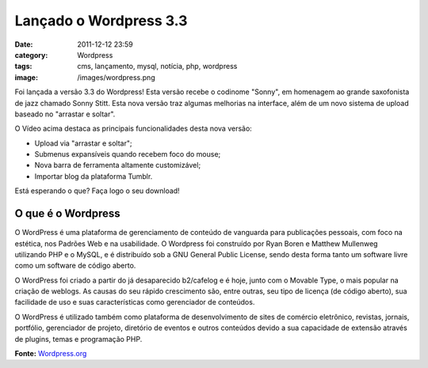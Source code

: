Lançado o Wordpress 3.3
#######################
:date: 2011-12-12 23:59
:category: Wordpress
:tags: cms, lançamento, mysql, notícia, php, wordpress
:image: /images/wordpress.png

Foi lançada a versão 3.3 do Wordpress! Esta versão recebe o codinome
"Sonny", em homenagem ao grande saxofonista de jazz chamado Sonny Stitt.
Esta nova versão traz algumas melhorias na interface, além de um novo
sistema de upload baseado no "arrastar e soltar".

.. raw:: html

        <center><embed width="400" height="224" flashvars="guid=I7NAw9Zk&amp;isDynamicSeeking=true" overstretch="true" allowscriptaccess="always" allowfullscreen="true" seamlesstabbing="true" wmode="direct" src="http://s0.videopress.com/player.swf?v=1.03" type="application/x-shockwave-flash"></center>

O Vídeo acima destaca as principais funcionalidades desta nova versão:

.. more

-  Upload via "arrastar e soltar";
-  Submenus expansíveis quando recebem foco do mouse;
-  Nova barra de ferramenta altamente customizável;
-  Importar blog da plataforma Tumblr.

Está esperando o que? Faça logo o seu download!

.. raw:: html

        <center><a target="_blank" rel="nofollow" href="http://wordpress.org/latest.zip"><br> <button type="button" class="btn btn-primary"><i class="icon-download"></i> Download</button><br></a></center>

O que é o Wordpress
-------------------

O WordPress é uma plataforma de gerenciamento de conteúdo de vanguarda
para publicações pessoais, com foco na estética, nos Padrões Web e na
usabilidade. O Wordpress foi construído por Ryan Boren e Matthew
Mullenweg utilizando PHP e o MySQL, e é distribuído sob a GNU General
Public License, sendo desta forma tanto um software livre como um
software de código aberto.

O WordPress foi criado a partir do já desaparecido b2/cafelog e é hoje,
junto com o Movable Type, o mais popular na criação de weblogs. As
causas do seu rápido crescimento são, entre outras, seu tipo de licença
(de código aberto), sua facilidade de uso e suas características como
gerenciador de conteúdos.

O WordPress é utilizado também como plataforma de desenvolvimento de
sites de comércio eletrônico, revistas, jornais, portfólio, gerenciador
de projeto, diretório de eventos e outros conteúdos devido a sua
capacidade de extensão através de plugins, temas e programação PHP.

**Fonte:** `Wordpress.org`_

.. _Wordpress.org: http://wordpress.org/news/2011/12/sonny/
